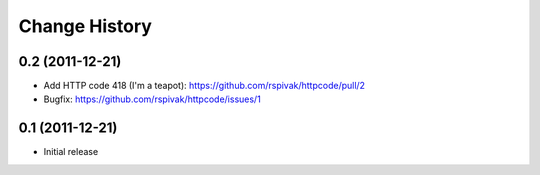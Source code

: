 Change History
==============

0.2 (2011-12-21)
----------------
- Add HTTP code 418 (I'm a teapot): https://github.com/rspivak/httpcode/pull/2
- Bugfix: https://github.com/rspivak/httpcode/issues/1

0.1 (2011-12-21)
----------------
- Initial release
